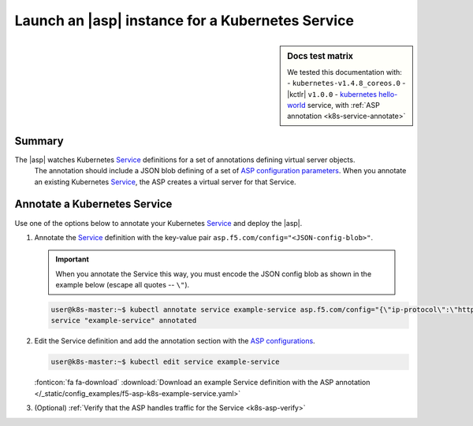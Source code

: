 .. _k8s-launch-asp:

Launch an |asp| instance for a Kubernetes Service
=================================================

.. sidebar:: Docs test matrix

   We tested this documentation with:
   - ``kubernetes-v1.4.8_coreos.0``
   - |kctlr| ``v1.0.0``
   - `kubernetes hello-world`_ service, with :ref:`ASP annotation <k8s-service-annotate>`

Summary
-------

The |asp| watches Kubernetes `Service`_ definitions for a set of annotations defining virtual server objects.
 The annotation should include a JSON blob defining of a set of `ASP configuration parameters </products/asp/latest/index.html#configuration-parameters>`_.
 When you annotate an existing Kubernetes `Service`_, the ASP creates a virtual server for that Service.

.. _k8s-service-annotate:

Annotate a Kubernetes Service
-----------------------------

Use one of the options below to annotate your Kubernetes `Service`_ and deploy the |asp|.

#. Annotate the `Service`_ definition with the key-value pair ``asp.f5.com/config="<JSON-config-blob>"``.

   .. important::

      When you annotate the Service this way, you must encode the JSON config blob as shown in the example below (escape all quotes -- ``\"``).


   .. code-block:: bash

      user@k8s-master:~$ kubectl annotate service example-service asp.f5.com/config="{\"ip-protocol\":\"http\",\"load-balancing-mode\":\"round-robin\"}"
      service "example-service" annotated


#. Edit the Service definition and add the annotation section with the `ASP configurations </products/asp/latest/#configuration-parameters>`_.

   .. code-block:: bash

      user@k8s-master:~$ kubectl edit service example-service

   .. literalinclude:: /_static/config_examples/f5-asp-k8s-example-service.yaml
      :linenos:
      :emphasize-lines: 4-13

   :fonticon:`fa fa-download` :download:`Download an example Service definition with the ASP annotation </_static/config_examples/f5-asp-k8s-example-service.yaml>`

#. (Optional) :ref:`Verify that the ASP handles traffic for the Service <k8s-asp-verify>`


.. _kubernetes hello-world: https://kubernetes.io/docs/tutorials/stateless-application/expose-external-ip-address-service/
.. _Service: https://kubernetes.io/docs/user-guide/services/
